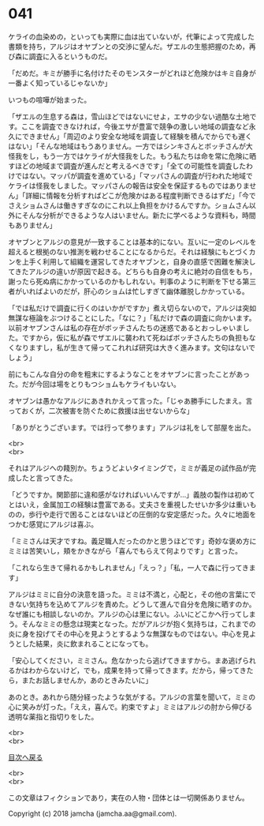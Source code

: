 #+OPTIONS: toc:nil
#+OPTIONS: \n:t

* 041

  ケライの血染めの，といっても実際に血は出ていないが，代筆によって完成した書類を持ち，アルジはオヤブンとの交渉に望んだ。ザエルの生態把握のため，再び森に調査に入るというものだ。

  「だめだ。キミが勝手に名付けたそのモンスターがどれほど危険かはキミ自身が一番よく知っているじゃないか」

  いつもの喧嘩が始まった。

  「ザエルの生息する森は，雪山ほどではないにせよ，エサの少ない過酷な土地です。ここを調査できなければ，今後エサが豊富で競争の激しい地域の調査など永久にできません」「周辺のより安全な地域を調査して経験を積んでからでも遅くはない」「そんな地域はもうありません。一方ではシンキさんとボッチさんが大怪我をし，もう一方ではケライが大怪我をした。もう私たちは命を常に危険に晒すほどの地域まで調査が進んだと考えるべきです」「全ての可能性を調査したわけではない。マッパが調査を進めている」「マッパさんの調査が行われた地域でケライは怪我をしました。マッパさんの報告は安全を保証するものではありません」「詳細に情報を分析すればどこが危険かはある程度判断できるはずだ」「今でさえショムさんは働きすぎなのにこれ以上負担をかけるんですか。ショムさん以外にそんな分析ができるような人はいません。新たに学べるような資料も，時間もありません」

  オヤブンとアルジの意見が一致することは基本的にない。互いに一定のレベルを超えると根拠のない推測を戦わせることになるからだ。それは経験にもとづくカンを上手く利用して組織を運営してきたオヤブンと，自身の直感で困難を解決してきたアルジの違いが原因で起きる。どちらも自身の考えに絶対の自信をもち，謝ったら死ぬ病にかかっているのかもしれない。判事のように判断を下せる第三者がいればよいのだが，肝心のショムは忙しすぎて幽体離脱しかかっている。

  「では私だけで調査に行くのはいかがですか」煮え切らないので，アルジは突如無謀な極論をぶつけることにした。「なに？」「私だけで森の調査に向かいます。以前オヤブンさんは私の存在がボッチさんたちの迷惑であるとおっしゃいました。ですから，仮に私が森でザエルに襲われて死ねばボッチさんたちの負担もなくなりますし，私が生きて帰ってこれれば研究は大きく進みます。文句はないでしょう」

  前にもこんな自分の命を粗末にするようなことをオヤブンに言ったことがあった。だが今回は場をとりもつショムもケライもいない。

  オヤブンは愚かなアルジにあきれかえって言った。「じゃあ勝手にしたまえ。言っておくが，二次被害を防ぐために救援は出せないからな」

  「ありがとうございます。では行って参ります」アルジは礼をして部屋を出た。

  <br>
  <br>

  それはアルジへの餞別か。ちょうどよいタイミングで，ミミが義足の試作品が完成したと言ってきた。

  「どうですか。関節部に違和感がなければいいんですが…」義肢の製作は初めてとはいえ，金属加工の経験は豊富である。丈夫さを重視したせいか多少は重いものの，歩行や走行で困ることはないほどの圧倒的な安定感だった。久々に地面をつかむ感覚にアルジは喜ぶ。

  「ミミさんは天才ですね。義足職人だったのかと思うほどです」奇妙な褒め方にミミは苦笑いし，頬をかきながら「喜んでもらえて何よりです」と言った。

  「これなら生きて帰れるかもしれません」「えっ？」「私，一人で森に行ってきます」

  アルジはミミに自分の決意を語った。ミミは不満と，心配と，その他の言葉にできない気持ちを込めてアルジを責めた。どうして進んで自分を危険に晒すのか。なぜ誰にも相談しないのか。アルジの心は里にない。ふいにどこかへ行ってしまう。そんなミミの懸念は現実となった。だがアルジが抱く気持ちは，これまでの炎に身を投げてその中心を見ようとするような無謀なものではない。中心を見ようとした結果，炎に飲まれることになっても。

  「安心してください，ミミさん。危なかったら逃げてきますから。まあ逃げられるかはわからないけど，でも，成果を持って帰ってきます。だから，帰ってきたら，またお話しませんか，あのときみたいに」

  あのとき。あれから随分経ったような気がする。アルジの言葉を聞いて，ミミの心に笑みが灯った。「ええ，喜んで。約束ですよ」ミミはアルジの肘から伸びる透明な薬指と指切りをした。

  <br>
  <br>
  
  [[https://github.com/jamcha-aa/OblivionReports/blob/master/README.md][目次へ戻る]]
  
  <br>
  <br>

  この文章はフィクションであり，実在の人物・団体とは一切関係ありません。

  Copyright (c) 2018 jamcha (jamcha.aa@gmail.com).

  [[http://creativecommons.org/licenses/by-nc-sa/4.0/deed][file:http://i.creativecommons.org/l/by-nc-sa/4.0/88x31.png]]
